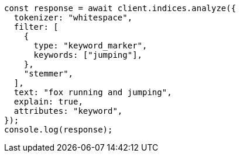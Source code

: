// This file is autogenerated, DO NOT EDIT
// Use `node scripts/generate-docs-examples.js` to generate the docs examples

[source, js]
----
const response = await client.indices.analyze({
  tokenizer: "whitespace",
  filter: [
    {
      type: "keyword_marker",
      keywords: ["jumping"],
    },
    "stemmer",
  ],
  text: "fox running and jumping",
  explain: true,
  attributes: "keyword",
});
console.log(response);
----
